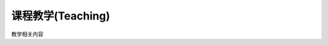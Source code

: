 ***************
课程教学(Teaching)
***************

.. plot:: _code/sinx.py
    :include-source:

    添加一些描述(可选的)

.. plot::

    import matplotlib.pyplot as plt
    import numpy as np

    x = np.linspace(-6, 6, 1000)
    y = np.sin(x)
    plt.plot(x, y)
    plt.title("sin(x)")

    # 最后必须要调用 show 方法, 才能显示
    plt.show()


教学相关内容
